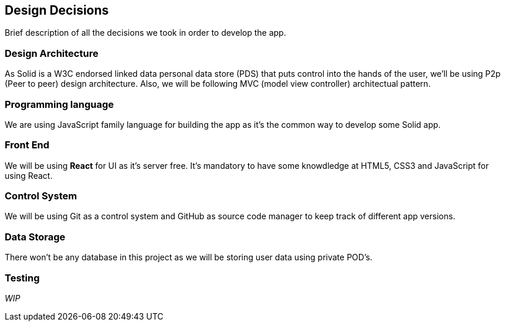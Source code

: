 [[section-design-decisions]]
== Design Decisions
****
Brief description of all the decisions we took in order to develop the app.
****

=== Design Architecture
As Solid is a W3C endorsed linked data personal data store (PDS) that puts control into the hands of the user, we'll be using P2p (Peer to peer) design architecture.
Also, we will be following MVC (model view controller) architectual pattern.

=== Programming language
We are using JavaScript family language for building the app as it's the common way to develop some Solid app.

=== Front End 
We will be using *React* for UI as it's server free.
It's mandatory to have some knowdledge at HTML5, CSS3 and JavaScript for using React.

=== Control System
We will be using Git as a control system and GitHub as source code manager to keep track of different app versions.

=== Data Storage
There won't be any database in this project as we will be storing user data using private POD's.

=== Testing
_WIP_

